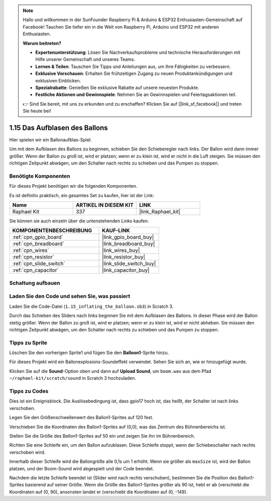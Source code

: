 .. note::

    Hallo und willkommen in der SunFounder Raspberry Pi & Arduino & ESP32 Enthusiasten-Gemeinschaft auf Facebook! Tauchen Sie tiefer ein in die Welt von Raspberry Pi, Arduino und ESP32 mit anderen Enthusiasten.

    **Warum beitreten?**

    - **Expertenunterstützung**: Lösen Sie Nachverkaufsprobleme und technische Herausforderungen mit Hilfe unserer Gemeinschaft und unseres Teams.
    - **Lernen & Teilen**: Tauschen Sie Tipps und Anleitungen aus, um Ihre Fähigkeiten zu verbessern.
    - **Exklusive Vorschauen**: Erhalten Sie frühzeitigen Zugang zu neuen Produktankündigungen und exklusiven Einblicken.
    - **Spezialrabatte**: Genießen Sie exklusive Rabatte auf unsere neuesten Produkte.
    - **Festliche Aktionen und Gewinnspiele**: Nehmen Sie an Gewinnspielen und Feiertagsaktionen teil.

    👉 Sind Sie bereit, mit uns zu erkunden und zu erschaffen? Klicken Sie auf [|link_sf_facebook|] und treten Sie heute bei!

.. _1.15_scratch_pi5:

1.15 Das Aufblasen des Ballons
=================================

Hier spielen wir ein Ballonaufblas-Spiel.

Um mit dem Aufblasen des Ballons zu beginnen, schieben Sie den Schieberegler nach links. Der Ballon wird dann immer größer. Wenn der Ballon zu groß ist, wird er platzen; wenn er zu klein ist, wird er nicht in die Luft steigen. Sie müssen den richtigen Zeitpunkt abwägen, um den Schalter nach rechts zu schieben und das Pumpen zu stoppen.

.. image:: img/1.15_header.png

Benötigte Komponenten
------------------------------

Für dieses Projekt benötigen wir die folgenden Komponenten. 

.. image:: img/1.15_component.png

Es ist definitiv praktisch, ein gesamtes Set zu kaufen, hier ist der Link:

.. list-table::
    :widths: 20 20 20
    :header-rows: 1

    *   - Name	
        - ARTIKEL IN DIESEM KIT
        - LINK
    *   - Raphael Kit
        - 337
        - |link_Raphael_kit|

Sie können sie auch einzeln über die untenstehenden Links kaufen.

.. list-table::
    :widths: 30 20
    :header-rows: 1

    *   - KOMPONENTENBESCHREIBUNG
        - KAUF-LINK

    *   - :ref:`cpn_gpio_board`
        - |link_gpio_board_buy|
    *   - :ref:`cpn_breadboard`
        - |link_breadboard_buy|
    *   - :ref:`cpn_wires`
        - |link_wires_buy|
    *   - :ref:`cpn_resistor`
        - |link_resistor_buy|
    *   - :ref:`cpn_slide_switch`
        - |link_slide_switch_buy|
    *   - :ref:`cpn_capacitor`
        - |link_capacitor_buy|

Schaltung aufbauen
---------------------

.. image:: img/1.15_scratch_fritzing.png

Laden Sie den Code und sehen Sie, was passiert
-------------------------------------------------

Laden Sie die Code-Datei (``1.15_inflating_the_balloon.sb3``) in Scratch 3.

Durch das Schieben des Sliders nach links beginnen Sie mit dem Aufblasen des Ballons. In dieser Phase wird der Ballon stetig größer. Wenn der Ballon zu groß ist, wird er platzen; wenn er zu klein ist, wird er nicht abheben. Sie müssen den richtigen Zeitpunkt abwägen, um den Schalter nach rechts zu schieben und das Pumpen zu stoppen.

Tipps zu Sprite
----------------

Löschen Sie den vorherigen Sprite1 und fügen Sie den **Balloon1**-Sprite hinzu.

.. image:: img/1.15_slide1.png

Für dieses Projekt wird ein Ballonexplosions-Soundeffekt verwendet. Sehen Sie sich an, wie er hinzugefügt wurde.

Klicken Sie auf die **Sound**-Option oben und dann auf **Upload Sound**, um ``boom.wav`` aus dem Pfad ``~/raphael-kit/scratch/sound`` in Scratch 3 hochzuladen.

.. image:: img/1.15_slide2.png

Tipps zu Codes
--------------

.. image:: img/1.15_slide3.png
  :width: 500

Dies ist ein Ereignisblock. Die Auslösebedingung ist, dass gpio17 hoch ist, das heißt, der Schalter ist nach links verschoben.

.. image:: img/1.15_slide4.png
  :width: 400

Legen Sie den Größenschwellenwert des Ballon1-Sprites auf 120 fest.

.. image:: img/1.15_slide7.png
  :width: 400

Verschieben Sie die Koordinaten des Ballon1-Sprites auf (0,0), was das Zentrum des Bühnenbereichs ist.

.. image:: img/1.15_slide8.png
  :width: 300

Stellen Sie die Größe des Ballon1-Sprites auf 50 ein und zeigen Sie ihn im Bühnenbereich.

.. image:: img/1.15_slide5.png

Richten Sie eine Schleife ein, um den Ballon aufzublasen. Diese Schleife stoppt, wenn der Schiebeschalter nach rechts verschoben wird.

Innerhalb dieser Schleife wird die Ballongröße alle 0,1s um 1 erhöht. Wenn sie größer als ``maxSize`` ist, wird der Ballon platzen, und der Boom-Sound wird abgespielt und der Code beendet.

.. image:: img/1.15_slide6.png
  :width: 600

Nachdem die letzte Schleife beendet ist (Slider wird nach rechts verschoben), bestimmen Sie die Position des Ballon1-Sprites basierend auf seiner Größe. Wenn die Größe des Ballon1-Sprites größer als 90 ist, hebt er ab (verschiebt die Koordinaten auf (0, 90), ansonsten landet er (verschiebt die Koordinaten auf (0, -149).

